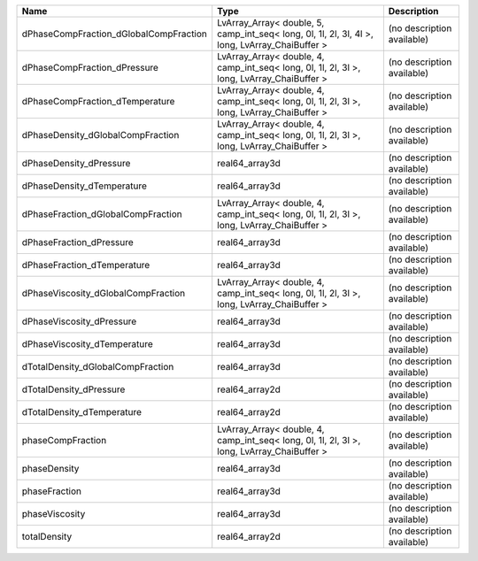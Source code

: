 

====================================== ============================================================================================== ========================== 
Name                                   Type                                                                                           Description                
====================================== ============================================================================================== ========================== 
dPhaseCompFraction_dGlobalCompFraction LvArray_Array< double, 5, camp_int_seq< long, 0l, 1l, 2l, 3l, 4l >, long, LvArray_ChaiBuffer > (no description available) 
dPhaseCompFraction_dPressure           LvArray_Array< double, 4, camp_int_seq< long, 0l, 1l, 2l, 3l >, long, LvArray_ChaiBuffer >     (no description available) 
dPhaseCompFraction_dTemperature        LvArray_Array< double, 4, camp_int_seq< long, 0l, 1l, 2l, 3l >, long, LvArray_ChaiBuffer >     (no description available) 
dPhaseDensity_dGlobalCompFraction      LvArray_Array< double, 4, camp_int_seq< long, 0l, 1l, 2l, 3l >, long, LvArray_ChaiBuffer >     (no description available) 
dPhaseDensity_dPressure                real64_array3d                                                                                 (no description available) 
dPhaseDensity_dTemperature             real64_array3d                                                                                 (no description available) 
dPhaseFraction_dGlobalCompFraction     LvArray_Array< double, 4, camp_int_seq< long, 0l, 1l, 2l, 3l >, long, LvArray_ChaiBuffer >     (no description available) 
dPhaseFraction_dPressure               real64_array3d                                                                                 (no description available) 
dPhaseFraction_dTemperature            real64_array3d                                                                                 (no description available) 
dPhaseViscosity_dGlobalCompFraction    LvArray_Array< double, 4, camp_int_seq< long, 0l, 1l, 2l, 3l >, long, LvArray_ChaiBuffer >     (no description available) 
dPhaseViscosity_dPressure              real64_array3d                                                                                 (no description available) 
dPhaseViscosity_dTemperature           real64_array3d                                                                                 (no description available) 
dTotalDensity_dGlobalCompFraction      real64_array3d                                                                                 (no description available) 
dTotalDensity_dPressure                real64_array2d                                                                                 (no description available) 
dTotalDensity_dTemperature             real64_array2d                                                                                 (no description available) 
phaseCompFraction                      LvArray_Array< double, 4, camp_int_seq< long, 0l, 1l, 2l, 3l >, long, LvArray_ChaiBuffer >     (no description available) 
phaseDensity                           real64_array3d                                                                                 (no description available) 
phaseFraction                          real64_array3d                                                                                 (no description available) 
phaseViscosity                         real64_array3d                                                                                 (no description available) 
totalDensity                           real64_array2d                                                                                 (no description available) 
====================================== ============================================================================================== ========================== 


